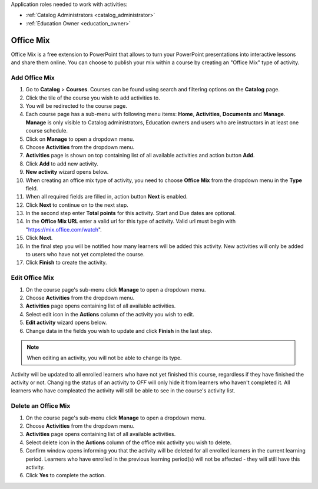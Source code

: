Application roles needed to work with activities: 

* :ref:`Catalog Administrators <catalog_administrator>`

* :ref:`Education Owner <education_owner>`


Office Mix
================

Office Mix is a free extension to PowerPoint that allows to turn your PowerPoint presentations into interactive lessons and share them online. You can choose to publish your mix within a course by creating an "Office Mix" type of activity. 

Add Office Mix
*********************

#. Go to **Catalog** > **Courses**. Courses can be found using search and filtering options on the **Catalog** page.
#. Click the tile of the course you wish to add activities to.
#. You will be redirected to the course page. 
#. Each course page has a sub-menu with following menu items: **Home**, **Activities**, **Documents** and **Manage**. **Manage** is only visible to Catalog administrators, Education owners and users who are instructors in at least one course schedule.
#. Click on **Manage** to open a dropdown menu. 
#. Choose **Activities** from the dropdown menu.
#. **Activities** page is shown on top containing list of all available activities and action button **Add**.
#. Click **Add** to add new activity.
#. **New activity** wizard opens below.
#. When creating an office mix type of activity, you need to choose **Office Mix** from the dropdown menu in the **Type** field. 
#. When all required fields are filled in, action button **Next** is enabled. 
#. Click **Next** to continue on to the next step.
#. In the second step enter **Total points** for this activity. Start and Due dates are optional.
#. In the **Office Mix URL** enter a valid url for this type of activity. Valid url must begin with "https://mix.office.com/watch". 
#. Click **Next**.
#. In the final step you will be notified how many learners will be added this activity. New activities will only be added to users who have not yet completed the course. 
#. Click **Finish** to create the activity.

Edit Office Mix
*********************

#. On the course page's sub-menu click **Manage** to open a dropdown menu. 
#. Choose **Activities** from the dropdown menu.
#. **Activities** page opens containing list of all available activities. 
#. Select edit icon in the **Actions** column of the activity you wish to edit.
#. **Edit activity** wizard opens below. 
#. Change data in the fields you wish to update and click **Finish** in the last step.


.. note:: When editing an activity, you will not be able to change its type. 
Activity will be updated to all enrolled learners who have not yet finished this course, regardless if they have finished the activity or not. 
Changing the status of an activity to *OFF* will only hide it from learners who haven't completed it. All learners who have compleated the activity will still be able to see in the course's activity list.

Delete an Office Mix
*********************

#. On the course page's sub-menu click **Manage** to open a dropdown menu. 
#. Choose **Activities** from the dropdown menu.
#. **Activities** page opens containing list of all available activities. 
#. Select delete icon in the **Actions** column of the office mix activity you wish to delete.
#. Confirm window opens informing you that the activity will be deleted for all enrolled learners in the current learning period. Learners who have enrolled in the previous learning period(s) will not be affected - they will still have this activity.
#. Click **Yes** to complete the action.
